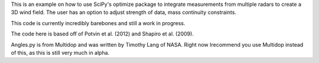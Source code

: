 This is an example on how to use SciPy's optimize package to integrate measurements from multiple radars to create a 3D wind field. 
The user has an option to adjust strength of data, mass continuity constraints.

This code is currently incredibly barebones and still a work in progress.

The code here is based off of Potvin et al. (2012) and Shapiro et al. (2009).

Angles.py is from Multidop and was written by Timothy Lang of NASA. Right now Irecommend you use Multidop instead of this, as this is still very much in alpha.

